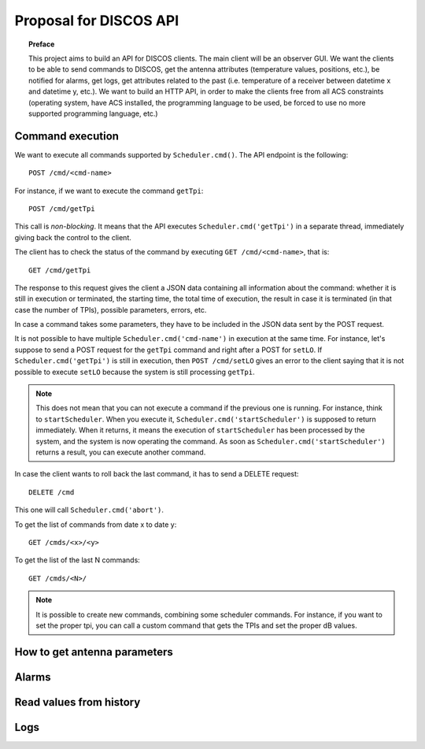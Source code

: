 ***********************
Proposal for DISCOS API
***********************

.. topic:: Preface

   This project aims to build an API for DISCOS clients. The main
   client will be an observer GUI. We want the clients to be able
   to send commands to DISCOS, get the antenna attributes (temperature
   values, positions, etc.), be notified for alarms, get logs, get
   attributes related to the past (i.e. temperature of a receiver
   between datetime x and datetime y, etc.).
   We want to build an HTTP API, in order to make the clients free
   from all ACS constraints (operating system, have ACS installed,
   the programming language to be used, be forced to use no more
   supported programming language, etc.)


Command execution
=================
We want to execute all commands supported by ``Scheduler.cmd()``.
The API endpoint is the following::

    POST /cmd/<cmd-name>

For instance, if we want to execute the command ``getTpi``::

    POST /cmd/getTpi

This call is *non-blocking*. It means that the API executes
``Scheduler.cmd('getTpi')`` in a separate thread, immediately giving back
the control to the client.

The client has to check the status of the command by executing
``GET /cmd/<cmd-name>``, that is::

    GET /cmd/getTpi

The response to this request gives the client a JSON data containing
all information about the command: whether it is still in execution or
terminated, the starting time, the total time of execution, the result in
case it is terminated (in that case the number of TPIs), possible parameters,
errors, etc.

In case a command takes some parameters, they have to be
included in the JSON data sent by the POST request.

It is not possible to have multiple ``Scheduler.cmd('cmd-name')`` in execution at
the same time.  For instance, let's suppose to send a POST request for the ``getTpi`` command and
right after a POST for ``setLO``. If  ``Scheduler.cmd('getTpi')`` is still
in execution, then ``POST /cmd/setLO`` gives an error to the client saying that it is not
possible to execute ``setLO`` because the system is still processing ``getTpi``.

.. note:: This does not mean that you can not execute a command if the
   previous one is running.  For instance, think to ``startScheduler``.
   When you execute it, ``Scheduler.cmd('startScheduler')`` is supposed
   to return immediately. When it returns, it means the execution of ``startScheduler``
   has been processed by the system, and the system is now operating the
   command. As soon as ``Scheduler.cmd('startScheduler')`` returns a
   result, you can execute another command.

In case the client wants to roll back the last command, it has to
send a DELETE request::

   DELETE /cmd

This one will call ``Scheduler.cmd('abort')``.

To get the list of commands from date x to date y::

   GET /cmds/<x>/<y>

To get the list of the last N commands::

   GET /cmds/<N>/

.. note:: It is possible to create new commands, combining some scheduler
   commands.  For instance, if you want to set the proper tpi, you can
   call a custom command that gets the TPIs and set the proper dB values.


.. _antenna_parameters:

How to get antenna parameters
=============================

.. todo:: We read the values from Suricate and push them to the clients
   by using SSE.


Alarms
======

.. todo:: Put the alarm limits in the Suricate configuration file.
   Suricate will check the values and write if there is an alarm.
   The API will read the values from Suricate and push the active
   alarms to the clients by using SSE.


Read values from history
========================

.. todo:: Suricate will save the values to DB. The client
   will perform a GET request specifying the parameters
   of the request: value, starting time, end time, etc.


Logs
====

.. todo:: From :ref:`antenna_parameters` we also get logs about components
   status, containers, ACS.  We need to think about DISCOS logs.
